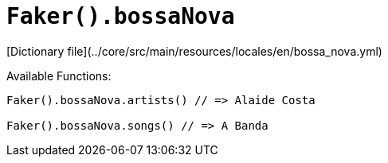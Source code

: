# `Faker().bossaNova`

[Dictionary file](../core/src/main/resources/locales/en/bossa_nova.yml)

Available Functions:  
```kotlin
Faker().bossaNova.artists() // => Alaide Costa

Faker().bossaNova.songs() // => A Banda
```

